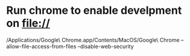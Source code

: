 
* Run chrome to enable develpment on file://
/Applications/Google\ Chrome.app/Contents/MacOS/Google\ Chrome --allow-file-access-from-files --disable-web-security
